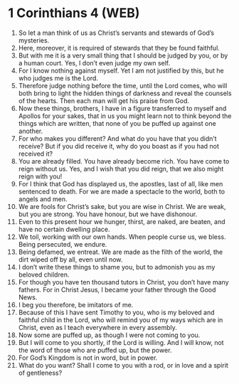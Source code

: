 * 1 Corinthians 4 (WEB)
:PROPERTIES:
:ID: WEB/46-1CO04
:END:

1. So let a man think of us as Christ’s servants and stewards of God’s mysteries.
2. Here, moreover, it is required of stewards that they be found faithful.
3. But with me it is a very small thing that I should be judged by you, or by a human court. Yes, I don’t even judge my own self.
4. For I know nothing against myself. Yet I am not justified by this, but he who judges me is the Lord.
5. Therefore judge nothing before the time, until the Lord comes, who will both bring to light the hidden things of darkness and reveal the counsels of the hearts. Then each man will get his praise from God.
6. Now these things, brothers, I have in a figure transferred to myself and Apollos for your sakes, that in us you might learn not to think beyond the things which are written, that none of you be puffed up against one another.
7. For who makes you different? And what do you have that you didn’t receive? But if you did receive it, why do you boast as if you had not received it?
8. You are already filled. You have already become rich. You have come to reign without us. Yes, and I wish that you did reign, that we also might reign with you!
9. For I think that God has displayed us, the apostles, last of all, like men sentenced to death. For we are made a spectacle to the world, both to angels and men.
10. We are fools for Christ’s sake, but you are wise in Christ. We are weak, but you are strong. You have honour, but we have dishonour.
11. Even to this present hour we hunger, thirst, are naked, are beaten, and have no certain dwelling place.
12. We toil, working with our own hands. When people curse us, we bless. Being persecuted, we endure.
13. Being defamed, we entreat. We are made as the filth of the world, the dirt wiped off by all, even until now.
14. I don’t write these things to shame you, but to admonish you as my beloved children.
15. For though you have ten thousand tutors in Christ, you don’t have many fathers. For in Christ Jesus, I became your father through the Good News.
16. I beg you therefore, be imitators of me.
17. Because of this I have sent Timothy to you, who is my beloved and faithful child in the Lord, who will remind you of my ways which are in Christ, even as I teach everywhere in every assembly.
18. Now some are puffed up, as though I were not coming to you.
19. But I will come to you shortly, if the Lord is willing. And I will know, not the word of those who are puffed up, but the power.
20. For God’s Kingdom is not in word, but in power.
21. What do you want? Shall I come to you with a rod, or in love and a spirit of gentleness?
